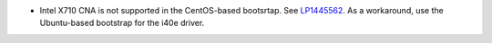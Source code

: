 * Intel X710 CNA is not supported in the CentOS-based bootsrtap. See
  `LP1445562 <https://bugs.launchpad.net/fuel/+bug/1445562>`_. As a
  workaround, use the Ubuntu-based bootstrap for the i40e driver.
